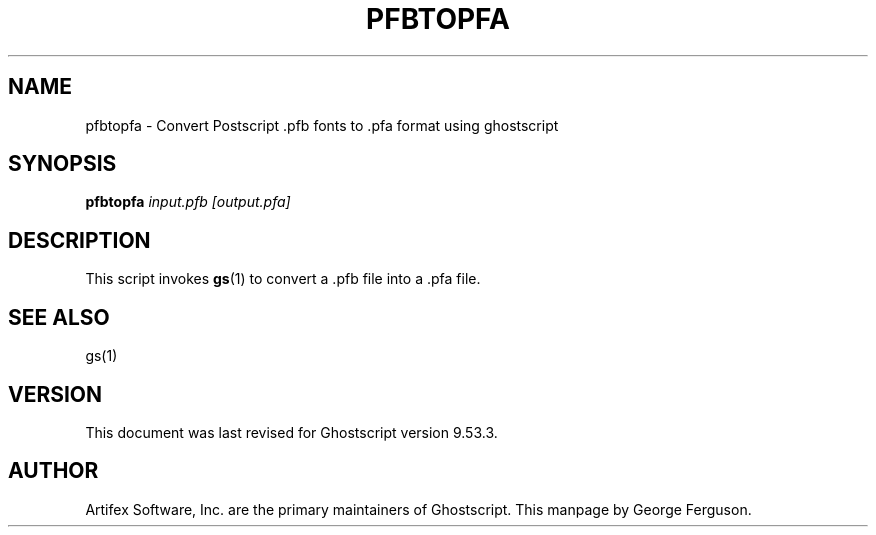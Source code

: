 .TH PFBTOPFA 1 "1 October 2020" 9.53.3 Ghostscript \" -*- nroff -*-
.SH NAME
pfbtopfa \- Convert Postscript .pfb fonts to .pfa format using ghostscript
.SH SYNOPSIS
\fBpfbtopfa\fR \fIinput.pfb\fR \fI[output.pfa]\fR
.SH DESCRIPTION
This script invokes
.BR gs (1)
to convert a .pfb file into a .pfa file.
.SH SEE ALSO
gs(1)
.SH VERSION
This document was last revised for Ghostscript version 9.53.3.
.SH AUTHOR
Artifex Software, Inc. are the
primary maintainers of Ghostscript.
This manpage by George Ferguson.
